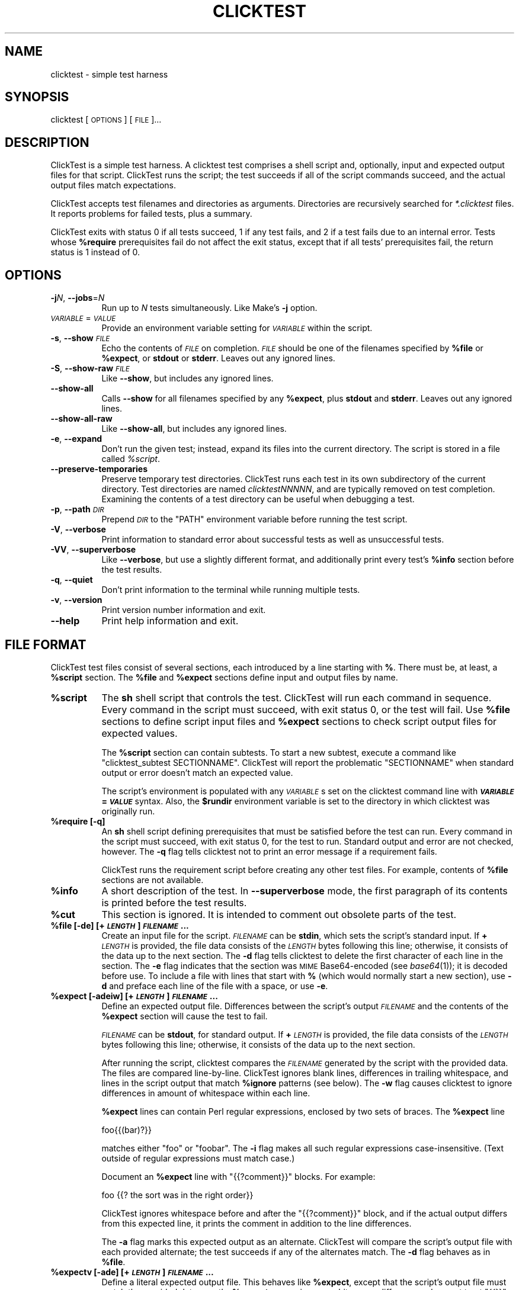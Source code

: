 .\" Automatically generated by Pod::Man 4.09 (Pod::Simple 3.35)
.\"
.\" Standard preamble:
.\" ========================================================================
.de Sp \" Vertical space (when we can't use .PP)
.if t .sp .5v
.if n .sp
..
.de Vb \" Begin verbatim text
.ft CW
.nf
.ne \\$1
..
.de Ve \" End verbatim text
.ft R
.fi
..
.\" Set up some character translations and predefined strings.  \*(-- will
.\" give an unbreakable dash, \*(PI will give pi, \*(L" will give a left
.\" double quote, and \*(R" will give a right double quote.  \*(C+ will
.\" give a nicer C++.  Capital omega is used to do unbreakable dashes and
.\" therefore won't be available.  \*(C` and \*(C' expand to `' in nroff,
.\" nothing in troff, for use with C<>.
.tr \(*W-
.ds C+ C\v'-.1v'\h'-1p'\s-2+\h'-1p'+\s0\v'.1v'\h'-1p'
.ie n \{\
.    ds -- \(*W-
.    ds PI pi
.    if (\n(.H=4u)&(1m=24u) .ds -- \(*W\h'-12u'\(*W\h'-12u'-\" diablo 10 pitch
.    if (\n(.H=4u)&(1m=20u) .ds -- \(*W\h'-12u'\(*W\h'-8u'-\"  diablo 12 pitch
.    ds L" ""
.    ds R" ""
.    ds C` ""
.    ds C' ""
'br\}
.el\{\
.    ds -- \|\(em\|
.    ds PI \(*p
.    ds L" ``
.    ds R" ''
.    ds C`
.    ds C'
'br\}
.\"
.\" Escape single quotes in literal strings from groff's Unicode transform.
.ie \n(.g .ds Aq \(aq
.el       .ds Aq '
.\"
.\" If the F register is >0, we'll generate index entries on stderr for
.\" titles (.TH), headers (.SH), subsections (.SS), items (.Ip), and index
.\" entries marked with X<> in POD.  Of course, you'll have to process the
.\" output yourself in some meaningful fashion.
.\"
.\" Avoid warning from groff about undefined register 'F'.
.de IX
..
.if !\nF .nr F 0
.if \nF>0 \{\
.    de IX
.    tm Index:\\$1\t\\n%\t"\\$2"
..
.    if !\nF==2 \{\
.        nr % 0
.        nr F 2
.    \}
.\}
.\"
.\" Accent mark definitions (@(#)ms.acc 1.5 88/02/08 SMI; from UCB 4.2).
.\" Fear.  Run.  Save yourself.  No user-serviceable parts.
.    \" fudge factors for nroff and troff
.if n \{\
.    ds #H 0
.    ds #V .8m
.    ds #F .3m
.    ds #[ \f1
.    ds #] \fP
.\}
.if t \{\
.    ds #H ((1u-(\\\\n(.fu%2u))*.13m)
.    ds #V .6m
.    ds #F 0
.    ds #[ \&
.    ds #] \&
.\}
.    \" simple accents for nroff and troff
.if n \{\
.    ds ' \&
.    ds ` \&
.    ds ^ \&
.    ds , \&
.    ds ~ ~
.    ds /
.\}
.if t \{\
.    ds ' \\k:\h'-(\\n(.wu*8/10-\*(#H)'\'\h"|\\n:u"
.    ds ` \\k:\h'-(\\n(.wu*8/10-\*(#H)'\`\h'|\\n:u'
.    ds ^ \\k:\h'-(\\n(.wu*10/11-\*(#H)'^\h'|\\n:u'
.    ds , \\k:\h'-(\\n(.wu*8/10)',\h'|\\n:u'
.    ds ~ \\k:\h'-(\\n(.wu-\*(#H-.1m)'~\h'|\\n:u'
.    ds / \\k:\h'-(\\n(.wu*8/10-\*(#H)'\z\(sl\h'|\\n:u'
.\}
.    \" troff and (daisy-wheel) nroff accents
.ds : \\k:\h'-(\\n(.wu*8/10-\*(#H+.1m+\*(#F)'\v'-\*(#V'\z.\h'.2m+\*(#F'.\h'|\\n:u'\v'\*(#V'
.ds 8 \h'\*(#H'\(*b\h'-\*(#H'
.ds o \\k:\h'-(\\n(.wu+\w'\(de'u-\*(#H)/2u'\v'-.3n'\*(#[\z\(de\v'.3n'\h'|\\n:u'\*(#]
.ds d- \h'\*(#H'\(pd\h'-\w'~'u'\v'-.25m'\f2\(hy\fP\v'.25m'\h'-\*(#H'
.ds D- D\\k:\h'-\w'D'u'\v'-.11m'\z\(hy\v'.11m'\h'|\\n:u'
.ds th \*(#[\v'.3m'\s+1I\s-1\v'-.3m'\h'-(\w'I'u*2/3)'\s-1o\s+1\*(#]
.ds Th \*(#[\s+2I\s-2\h'-\w'I'u*3/5'\v'-.3m'o\v'.3m'\*(#]
.ds ae a\h'-(\w'a'u*4/10)'e
.ds Ae A\h'-(\w'A'u*4/10)'E
.    \" corrections for vroff
.if v .ds ~ \\k:\h'-(\\n(.wu*9/10-\*(#H)'\s-2\u~\d\s+2\h'|\\n:u'
.if v .ds ^ \\k:\h'-(\\n(.wu*10/11-\*(#H)'\v'-.4m'^\v'.4m'\h'|\\n:u'
.    \" for low resolution devices (crt and lpr)
.if \n(.H>23 .if \n(.V>19 \
\{\
.    ds : e
.    ds 8 ss
.    ds o a
.    ds d- d\h'-1'\(ga
.    ds D- D\h'-1'\(hy
.    ds th \o'bp'
.    ds Th \o'LP'
.    ds ae ae
.    ds Ae AE
.\}
.rm #[ #] #H #V #F C
.\" ========================================================================
.\"
.IX Title "CLICKTEST 1"
.TH CLICKTEST 1 "" "perl v5.26.1" ""
.\" For nroff, turn off justification.  Always turn off hyphenation; it makes
.\" way too many mistakes in technical documents.
.if n .ad l
.nh
.SH "NAME"
clicktest \- simple test harness
.SH "SYNOPSIS"
.IX Header "SYNOPSIS"
clicktest [\s-1OPTIONS\s0] [\s-1FILE\s0]...
.SH "DESCRIPTION"
.IX Header "DESCRIPTION"
ClickTest is a simple test harness. A clicktest test comprises a shell
script and, optionally, input and expected output files for that
script. ClickTest runs the script; the test succeeds if all of the script
commands succeed, and the actual output files match expectations.
.PP
ClickTest accepts test filenames and directories as arguments.
Directories are recursively searched for \fI*.clicktest\fR files. It
reports problems for failed tests, plus a summary.
.PP
ClickTest exits with status 0 if all tests succeed, 1 if any test fails,
and 2 if a test fails due to an internal error. Tests whose \fB\f(CB%require\fB\fR
prerequisites fail do not affect the exit status, except that if all
tests' prerequisites fail, the return status is 1 instead of 0.
.SH "OPTIONS"
.IX Header "OPTIONS"
.IP "\fB\-j\fR\fIN\fR, \fB\-\-jobs\fR=\fIN\fR" 8
.IX Item "-jN, --jobs=N"
Run up to \fIN\fR tests simultaneously. Like Make's \fB\-j\fR option.
.IP "\fI\s-1VARIABLE\s0\fR=\fI\s-1VALUE\s0\fR" 8
.IX Item "VARIABLE=VALUE"
Provide an environment variable setting for \fI\s-1VARIABLE\s0\fR within the script.
.IP "\fB\-s\fR, \fB\-\-show\fR \fI\s-1FILE\s0\fR" 8
.IX Item "-s, --show FILE"
Echo the contents of \fI\s-1FILE\s0\fR on completion. \fI\s-1FILE\s0\fR should be one of the
filenames specified by \fB\f(CB%file\fB\fR or \fB\f(CB%expect\fB\fR, or \fBstdout\fR or \fBstderr\fR.
Leaves out any ignored lines.
.IP "\fB\-S\fR, \fB\-\-show\-raw\fR \fI\s-1FILE\s0\fR" 8
.IX Item "-S, --show-raw FILE"
Like \fB\-\-show\fR, but includes any ignored lines.
.IP "\fB\-\-show\-all\fR" 8
.IX Item "--show-all"
Calls \fB\-\-show\fR for all filenames specified by any \fB\f(CB%expect\fB\fR, plus \fBstdout\fR
and \fBstderr\fR. Leaves out any ignored lines.
.IP "\fB\-\-show\-all\-raw\fR" 8
.IX Item "--show-all-raw"
Like \fB\-\-show\-all\fR, but includes any ignored lines.
.IP "\fB\-e\fR, \fB\-\-expand\fR" 8
.IX Item "-e, --expand"
Don't run the given test; instead, expand its files into the current
directory. The script is stored in a file called \fI\f(CI%script\fI\fR.
.IP "\fB\-\-preserve\-temporaries\fR" 8
.IX Item "--preserve-temporaries"
Preserve temporary test directories. ClickTest runs each test in its own
subdirectory of the current directory. Test directories are named
\&\fIclicktestNNNNN\fR, and are typically removed on test completion.
Examining the contents of a test directory can be useful when
debugging a test.
.IP "\fB\-p\fR, \fB\-\-path\fR \fI\s-1DIR\s0\fR" 8
.IX Item "-p, --path DIR"
Prepend \fI\s-1DIR\s0\fR to the \f(CW\*(C`PATH\*(C'\fR environment variable before running the
test script.
.IP "\fB\-V\fR, \fB\-\-verbose\fR" 8
.IX Item "-V, --verbose"
Print information to standard error about successful tests as well as
unsuccessful tests.
.IP "\fB\-VV\fR, \fB\-\-superverbose\fR" 8
.IX Item "-VV, --superverbose"
Like \fB\-\-verbose\fR, but use a slightly different format, and
additionally print every test's \fB\f(CB%info\fB\fR section before the test results.
.IP "\fB\-q\fR, \fB\-\-quiet\fR" 8
.IX Item "-q, --quiet"
Don't print information to the terminal while running multiple tests.
.IP "\fB\-v\fR, \fB\-\-version\fR" 8
.IX Item "-v, --version"
Print version number information and exit.
.IP "\fB\-\-help\fR" 8
.IX Item "--help"
Print help information and exit.
.SH "FILE FORMAT"
.IX Header "FILE FORMAT"
ClickTest test files consist of several sections, each introduced by a line
starting with \fB%\fR. There must be, at least, a \fB\f(CB%script\fB\fR section.
The \fB\f(CB%file\fB\fR and \fB\f(CB%expect\fB\fR sections define input and output files by
name.
.IP "\fB\f(CB%script\fB\fR" 8
.IX Item "%script"
The \fBsh\fR shell script that controls the test. ClickTest will run each
command in sequence. Every command in the script must succeed, with
exit status 0, or the test will fail. Use \fB\f(CB%file\fB\fR sections to define
script input files and \fB\f(CB%expect\fB\fR sections to check script output files
for expected values.
.Sp
The \fB\f(CB%script\fB\fR section can contain subtests. To start a new subtest,
execute a command like \f(CW\*(C`clicktest_subtest\ SECTIONNAME\*(C'\fR. ClickTest will
report the problematic \f(CW\*(C`SECTIONNAME\*(C'\fR when standard output or error
doesn't match an expected value.
.Sp
The script's environment is populated with any \fI\s-1VARIABLE\s0\fRs set on the
clicktest command line with \fB\f(BI\s-1VARIABLE\s0\fB=\f(BI\s-1VALUE\s0\fB\fR syntax. Also, the
\&\fB\f(CB$rundir\fB\fR environment variable is set to the directory in which
clicktest was originally run.
.IP "\fB\f(CB%require\fB [\-q]\fR" 8
.IX Item "%require [-q]"
An \fBsh\fR shell script defining prerequisites that must be satisfied
before the test can run. Every command in the script must succeed, with
exit status 0, for the test to run. Standard output and error are not
checked, however. The \fB\-q\fR flag tells clicktest not to print an error message
if a requirement fails.
.Sp
ClickTest runs the requirement script before creating any other test files.
For example, contents of \fB\f(CB%file\fB\fR sections are not available.
.IP "\fB\f(CB%info\fB\fR" 8
.IX Item "%info"
A short description of the test. In \fB\-\-superverbose\fR mode, the first
paragraph of its contents is printed before the test results.
.IP "\fB\f(CB%cut\fB\fR" 8
.IX Item "%cut"
This section is ignored. It is intended to comment out obsolete parts of
the test.
.IP "\fB\f(CB%file\fB [\-de] [+\f(BI\s-1LENGTH\s0\fB] \f(BI\s-1FILENAME\s0\fB...\fR" 8
.IX Item "%file [-de] [+LENGTH] FILENAME..."
Create an input file for the script. \fI\s-1FILENAME\s0\fR can be \fBstdin\fR,
which sets the script's standard input. If \fB+\fR\fI\s-1LENGTH\s0\fR is provided,
the file data consists of the \fI\s-1LENGTH\s0\fR bytes following this line;
otherwise, it consists of the data up to the next section. The \fB\-d\fR
flag tells clicktest to delete the first character of each line in the
section. The \fB\-e\fR flag indicates that the section was \s-1MIME\s0
Base64\-encoded (see \fIbase64\fR\|(1)); it is decoded before use. To
include a file with lines that start with \fB%\fR (which would normally
start a new section), use \fB\-d\fR and preface each line of the file with
a space, or use \fB\-e\fR.
.IP "\fB\f(CB%expect\fB [\-adeiw] [+\f(BI\s-1LENGTH\s0\fB] \f(BI\s-1FILENAME\s0\fB...\fR" 8
.IX Item "%expect [-adeiw] [+LENGTH] FILENAME..."
Define an expected output file. Differences between the script's
output \fI\s-1FILENAME\s0\fR and the contents of the \fB\f(CB%expect\fB\fR section will
cause the test to fail.
.Sp
\&\fI\s-1FILENAME\s0\fR can be \fBstdout\fR, for standard output. If \fB+\fR\fI\s-1LENGTH\s0\fR is
provided, the file data consists of the \fI\s-1LENGTH\s0\fR bytes following this
line; otherwise, it consists of the data up to the next section.
.Sp
After running the script, clicktest compares the \fI\s-1FILENAME\s0\fR generated by
the script with the provided data. The files are compared
line-by-line. ClickTest ignores blank lines, differences in trailing
whitespace, and lines in the script output that match \fB\f(CB%ignore\fB\fR
patterns (see below). The \fB\-w\fR flag causes clicktest to ignore
differences in amount of whitespace within each line.
.Sp
\&\fB\f(CB%expect\fB\fR lines can contain Perl regular expressions, enclosed by two
sets of braces. The \fB\f(CB%expect\fB\fR line
.Sp
.Vb 1
\&    foo{{(bar)?}}
.Ve
.Sp
matches either \f(CW\*(C`foo\*(C'\fR or \f(CW\*(C`foobar\*(C'\fR. The \fB\-i\fR flag makes all such
regular expressions case-insensitive. (Text outside of regular
expressions must match case.)
.Sp
Document an \fB\f(CB%expect\fB\fR line with \f(CW\*(C`{{?comment}}\*(C'\fR blocks. For example:
.Sp
.Vb 1
\&    foo                {{? the sort was in the right order}}
.Ve
.Sp
ClickTest ignores whitespace before and after the \f(CW\*(C`{{?comment}}\*(C'\fR block, and if
the actual output differs from this expected line, it prints the comment in
addition to the line differences.
.Sp
The \fB\-a\fR flag marks this expected output as an alternate. ClickTest will
compare the script's output file with each provided alternate; the
test succeeds if any of the alternates match. The \fB\-d\fR flag behaves
as in \fB\f(CB%file\fB\fR.
.IP "\fB\f(CB%expectv\fB [\-ade] [+\f(BI\s-1LENGTH\s0\fB] \f(BI\s-1FILENAME\s0\fB...\fR" 8
.IX Item "%expectv [-ade] [+LENGTH] FILENAME..."
Define a literal expected output file. This behaves like \fB\f(CB%expect\fB\fR,
except that the script's output file must match the provided data
\&\fIexactly\fR: \fB\f(CB%expectv\fB\fR never ignores whitespace differences, does not
treat \f(CW\*(C`{{}}\*(C'\fR blocks as regular expressions, and does not parse
\&\fB\f(CB%ignore\fB\fR patterns.
.IP "\fB\f(CB%expectx\fB [\-adiw] [+\f(BI\s-1LENGTH\s0\fB] \f(BI\s-1FILENAME\s0\fB...\fR" 8
.IX Item "%expectx [-adiw] [+LENGTH] FILENAME..."
Define a regular-expression expected output file. This behaves like
\&\fB\f(CB%expect\fB\fR, except that every line is treated as a regular expression.
\&\f(CW\*(C`{{?comment}}\*(C'\fR blocks are ignored, but other brace pairs are treated
according to the normal regular expression rules.
.IP "\fB\f(CB%stdin\fB [\-de] [+\f(BI\s-1LENGTH\s0\fB]\fR" 8
.IX Item "%stdin [-de] [+LENGTH]"
Same as \fB\f(CB%file\fB stdin\fR.
.IP "\fB\f(CB%stdout\fB [\-adeiw] [+\f(BI\s-1LENGTH\s0\fB]\fR" 8
.IX Item "%stdout [-adeiw] [+LENGTH]"
Same as \fB\f(CB%expect\fB stdout\fR.
.IP "\fB\f(CB%stderr\fB [\-adeiw] [+\f(BI\s-1LENGTH\s0\fB]\fR" 8
.IX Item "%stderr [-adeiw] [+LENGTH]"
Same as \fB\f(CB%expect\fB stderr\fR.
.IP "\fB\f(CB%ignorex\fB [\-di] [+\f(BI\s-1LENGTH\s0\fB] [\f(BI\s-1FILENAME\s0\fB]\fR" 8
.IX Item "%ignorex [-di] [+LENGTH] [FILENAME]"
Each line in the \fB\f(CB%ignorex\fB\fR section is a Perl regular expression. Lines in
the supplied \fI\s-1FILENAME\s0\fR that match any of those regular expressions will not
be considered when comparing files with \fB\f(CB%expect\fB\fR data. The regular
expression must match the whole line. \fI\s-1FILENAME\s0\fR may be \fBall\fR, in which case
the regular expressions will apply to all \fB\f(CB%expect\fB\fR files. \f(CW\*(C`{{?comment}}\*(C'\fR
blocks are ignored.
.IP "\fB\f(CB%ignore\fB\fR, \fB\f(CB%ignorev\fB [\-adeiw] [+\f(BI\s-1LENGTH\s0\fB] [\f(BI\s-1FILENAME\s0\fB]\fR" 8
.IX Item "%ignore, %ignorev [-adeiw] [+LENGTH] [FILENAME]"
Like \fB\f(CB%ignorex\fB\fR, but \fB\f(CB%ignore\fB\fR parses regular expressions only inside
double braces (\f(CW\*(C`{{ }}\*(C'\fR), and \fB\f(CB%ignorev\fB\fR lines must match exactly.
.IP "\fB\f(CB%include\fB \f(BI\s-1FILENAME\s0\fB\fR" 8
.IX Item "%include FILENAME"
Interpolate the contents of another clicktest file.
.IP "\fB\f(CB%eot\fB\fR" 8
.IX Item "%eot"
Marks the end of the current test. The rest of the file will be parsed for
additional tests.
.IP "\fB\f(CB%eof\fB\fR" 8
.IX Item "%eof"
The rest of the file is ignored.
.SH "EXAMPLE"
.IX Header "EXAMPLE"
This simple clicktest script checks that 'grep \-c' works for a simple output
file.
.PP
.Vb 7
\&  %script
\&  grep \-c B.
\&  %stdin
\&  Bfoo
\&  B
\&  %stdout
\&  1
.Ve
.SH "ENVIRONMENT"
.IX Header "ENVIRONMENT"
By default, clicktest sets the \f(CW\*(C`LC_ALL\*(C'\fR environment variable to \*(L"C\*(R"; without
this setting commands like \fBsort\fR have unpredictable effects. To set
\&\f(CW\*(C`LC_ALL\*(C'\fR to another value, set it in the \fB\f(CB%script\fB\fR section.
.SH "AUTHOR"
.IX Header "AUTHOR"
Eddie Kohler, <kohler@seas.harvard.edu>
